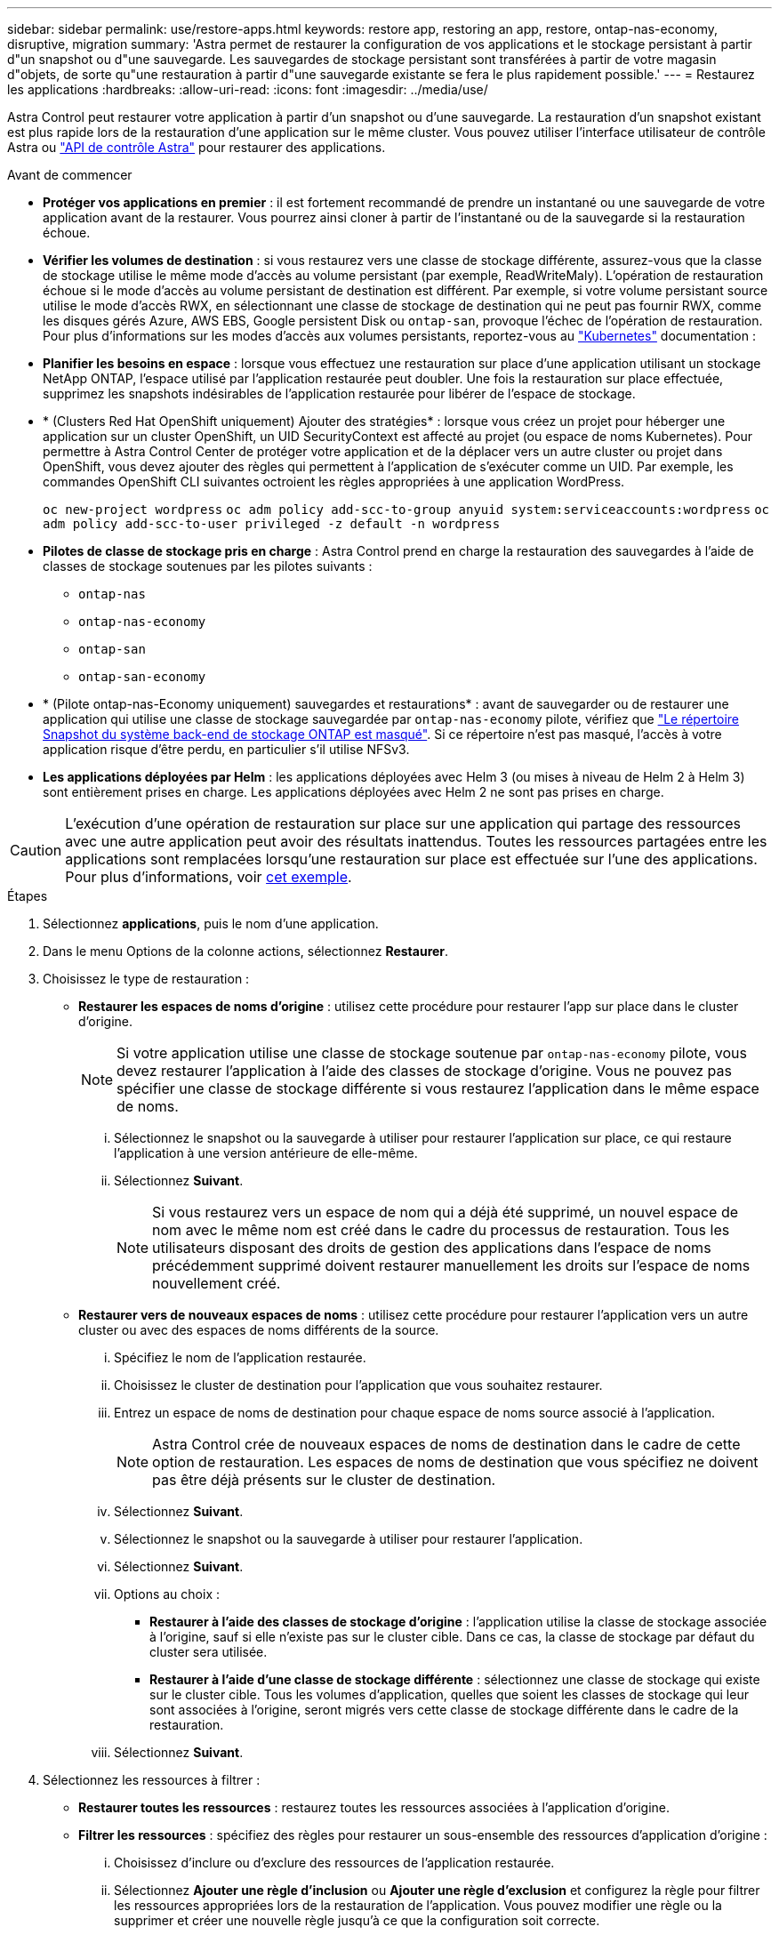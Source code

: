 ---
sidebar: sidebar 
permalink: use/restore-apps.html 
keywords: restore app, restoring an app, restore, ontap-nas-economy, disruptive, migration 
summary: 'Astra permet de restaurer la configuration de vos applications et le stockage persistant à partir d"un snapshot ou d"une sauvegarde. Les sauvegardes de stockage persistant sont transférées à partir de votre magasin d"objets, de sorte qu"une restauration à partir d"une sauvegarde existante se fera le plus rapidement possible.' 
---
= Restaurez les applications
:hardbreaks:
:allow-uri-read: 
:icons: font
:imagesdir: ../media/use/


[role="lead"]
Astra Control peut restaurer votre application à partir d'un snapshot ou d'une sauvegarde. La restauration d'un snapshot existant est plus rapide lors de la restauration d'une application sur le même cluster. Vous pouvez utiliser l'interface utilisateur de contrôle Astra ou https://docs.netapp.com/us-en/astra-automation["API de contrôle Astra"^] pour restaurer des applications.

.Avant de commencer
* *Protéger vos applications en premier* : il est fortement recommandé de prendre un instantané ou une sauvegarde de votre application avant de la restaurer. Vous pourrez ainsi cloner à partir de l'instantané ou de la sauvegarde si la restauration échoue.
* *Vérifier les volumes de destination* : si vous restaurez vers une classe de stockage différente, assurez-vous que la classe de stockage utilise le même mode d'accès au volume persistant (par exemple, ReadWriteMaly). L'opération de restauration échoue si le mode d'accès au volume persistant de destination est différent. Par exemple, si votre volume persistant source utilise le mode d'accès RWX, en sélectionnant une classe de stockage de destination qui ne peut pas fournir RWX, comme les disques gérés Azure, AWS EBS, Google persistent Disk ou `ontap-san`, provoque l'échec de l'opération de restauration. Pour plus d'informations sur les modes d'accès aux volumes persistants, reportez-vous au https://kubernetes.io/docs/concepts/storage/persistent-volumes/#access-modes["Kubernetes"^] documentation :
* *Planifier les besoins en espace* : lorsque vous effectuez une restauration sur place d'une application utilisant un stockage NetApp ONTAP, l'espace utilisé par l'application restaurée peut doubler. Une fois la restauration sur place effectuée, supprimez les snapshots indésirables de l'application restaurée pour libérer de l'espace de stockage.
* * (Clusters Red Hat OpenShift uniquement) Ajouter des stratégies* : lorsque vous créez un projet pour héberger une application sur un cluster OpenShift, un UID SecurityContext est affecté au projet (ou espace de noms Kubernetes). Pour permettre à Astra Control Center de protéger votre application et de la déplacer vers un autre cluster ou projet dans OpenShift, vous devez ajouter des règles qui permettent à l'application de s'exécuter comme un UID. Par exemple, les commandes OpenShift CLI suivantes octroient les règles appropriées à une application WordPress.
+
`oc new-project wordpress`
`oc adm policy add-scc-to-group anyuid system:serviceaccounts:wordpress`
`oc adm policy add-scc-to-user privileged -z default -n wordpress`

* *Pilotes de classe de stockage pris en charge* : Astra Control prend en charge la restauration des sauvegardes à l'aide de classes de stockage soutenues par les pilotes suivants :
+
** `ontap-nas`
** `ontap-nas-economy`
** `ontap-san`
** `ontap-san-economy`


* * (Pilote ontap-nas-Economy uniquement) sauvegardes et restaurations* : avant de sauvegarder ou de restaurer une application qui utilise une classe de stockage sauvegardée par `ontap-nas-economy` pilote, vérifiez que link:../use/protect-apps.html#enable-backup-and-restore-for-ontap-nas-economy-operations["Le répertoire Snapshot du système back-end de stockage ONTAP est masqué"]. Si ce répertoire n'est pas masqué, l'accès à votre application risque d'être perdu, en particulier s'il utilise NFSv3.
* *Les applications déployées par Helm* : les applications déployées avec Helm 3 (ou mises à niveau de Helm 2 à Helm 3) sont entièrement prises en charge. Les applications déployées avec Helm 2 ne sont pas prises en charge.


[CAUTION]
====
L'exécution d'une opération de restauration sur place sur une application qui partage des ressources avec une autre application peut avoir des résultats inattendus. Toutes les ressources partagées entre les applications sont remplacées lorsqu'une restauration sur place est effectuée sur l'une des applications. Pour plus d'informations, voir <<Complications liées à la restauration sur place d'une application qui partage des ressources avec une autre application,cet exemple>>.

====
.Étapes
. Sélectionnez *applications*, puis le nom d'une application.
. Dans le menu Options de la colonne actions, sélectionnez *Restaurer*.
. Choisissez le type de restauration :
+
** *Restaurer les espaces de noms d'origine* : utilisez cette procédure pour restaurer l'app sur place dans le cluster d'origine.
+

NOTE: Si votre application utilise une classe de stockage soutenue par `ontap-nas-economy` pilote, vous devez restaurer l'application à l'aide des classes de stockage d'origine. Vous ne pouvez pas spécifier une classe de stockage différente si vous restaurez l'application dans le même espace de noms.

+
... Sélectionnez le snapshot ou la sauvegarde à utiliser pour restaurer l'application sur place, ce qui restaure l'application à une version antérieure de elle-même.
... Sélectionnez *Suivant*.
+

NOTE: Si vous restaurez vers un espace de nom qui a déjà été supprimé, un nouvel espace de nom avec le même nom est créé dans le cadre du processus de restauration. Tous les utilisateurs disposant des droits de gestion des applications dans l'espace de noms précédemment supprimé doivent restaurer manuellement les droits sur l'espace de noms nouvellement créé.



** *Restaurer vers de nouveaux espaces de noms* : utilisez cette procédure pour restaurer l'application vers un autre cluster ou avec des espaces de noms différents de la source.
+
... Spécifiez le nom de l'application restaurée.
... Choisissez le cluster de destination pour l'application que vous souhaitez restaurer.
... Entrez un espace de noms de destination pour chaque espace de noms source associé à l'application.
+

NOTE: Astra Control crée de nouveaux espaces de noms de destination dans le cadre de cette option de restauration. Les espaces de noms de destination que vous spécifiez ne doivent pas être déjà présents sur le cluster de destination.

... Sélectionnez *Suivant*.
... Sélectionnez le snapshot ou la sauvegarde à utiliser pour restaurer l'application.
... Sélectionnez *Suivant*.
... Options au choix :
+
**** *Restaurer à l'aide des classes de stockage d'origine* : l'application utilise la classe de stockage associée à l'origine, sauf si elle n'existe pas sur le cluster cible. Dans ce cas, la classe de stockage par défaut du cluster sera utilisée.
**** *Restaurer à l'aide d'une classe de stockage différente* : sélectionnez une classe de stockage qui existe sur le cluster cible. Tous les volumes d'application, quelles que soient les classes de stockage qui leur sont associées à l'origine, seront migrés vers cette classe de stockage différente dans le cadre de la restauration.


... Sélectionnez *Suivant*.




. Sélectionnez les ressources à filtrer :
+
** *Restaurer toutes les ressources* : restaurez toutes les ressources associées à l'application d'origine.
** *Filtrer les ressources* : spécifiez des règles pour restaurer un sous-ensemble des ressources d'application d'origine :
+
... Choisissez d'inclure ou d'exclure des ressources de l'application restaurée.
... Sélectionnez *Ajouter une règle d'inclusion* ou *Ajouter une règle d'exclusion* et configurez la règle pour filtrer les ressources appropriées lors de la restauration de l'application. Vous pouvez modifier une règle ou la supprimer et créer une nouvelle règle jusqu'à ce que la configuration soit correcte.
+

NOTE: Pour en savoir plus sur la configuration des règles d'inclusion et d'exclusion, reportez-vous à la section <<Filtrer les ressources pendant la restauration d'une application>>.





. Sélectionnez *Suivant*.
. Examinez attentivement les détails de l'action de restauration, tapez "restore" (si vous y êtes invité) et sélectionnez *Restore*.


.Résultat
Astra Control restaure l'application en fonction des informations que vous avez fournies. Si vous avez restauré l'application sur place, le contenu des volumes persistants existants est remplacé par le contenu des volumes persistants de l'application restaurée.


NOTE: Après une opération de protection des données (clonage, sauvegarde ou restauration) et après le redimensionnement du volume persistant, la nouvelle taille du volume s'affiche dans l'interface utilisateur Web pendant vingt minutes. La protection des données fonctionne avec succès en quelques minutes et vous pouvez utiliser le logiciel de gestion pour le système back-end pour confirmer la modification de la taille du volume.


IMPORTANT: Tout utilisateur membre aux contraintes de namespace par nom/ID d'espace de noms ou par libellés de namespace peut cloner ou restaurer une application vers un nouvel espace de noms sur le même cluster ou vers tout autre cluster du compte de son entreprise. Cependant, le même utilisateur ne peut pas accéder à l'application clonée ou restaurée dans le nouvel espace de noms. Après qu'une opération de clonage ou de restauration a créé un nouvel espace de noms, l'administrateur/propriétaire du compte peut modifier le compte utilisateur membre et mettre à jour les contraintes de rôle pour que l'utilisateur affecté accorde l'accès au nouvel espace de noms.



== Filtrer les ressources pendant la restauration d'une application

Vous pouvez ajouter une règle de filtre à un link:../use/restore-apps.html["restaurer"] opération qui spécifie les ressources d'application existantes à inclure ou à exclure de l'application restaurée. Vous pouvez inclure ou exclure des ressources en fonction d'un espace de noms, d'un libellé ou d'un GVK (GroupVersionKind) spécifié.

.Développez pour plus d'informations sur les scénarios d'inclusion et d'exclusion
[%collapsible]
====
* *Vous sélectionnez une règle d'inclusion avec des espaces de noms d'origine (restauration sur place)* : les ressources d'application existantes que vous définissez dans la règle seront supprimées et remplacées par celles de l'instantané ou de la sauvegarde sélectionné que vous utilisez pour la restauration. Toutes les ressources que vous ne spécifiez pas dans la règle inclure resteront inchangées.
* *Vous sélectionnez une règle d'inclusion avec de nouveaux espaces de noms* : utilisez la règle pour sélectionner les ressources spécifiques que vous voulez dans l'application restaurée. Les ressources que vous ne spécifiez pas dans la règle d'inclusion ne seront pas incluses dans l'application restaurée.
* *Vous sélectionnez une règle d'exclusion avec les espaces de noms d'origine (restauration sur place)* : les ressources que vous spécifiez pour être exclues ne seront pas restaurées et resteront inchangées. Les ressources que vous ne spécifiez pas pour exclure seront restaurées à partir de l'instantané ou de la sauvegarde. Toutes les données des volumes persistants seront supprimées et recréées si l'état correspondant fait partie des ressources filtrées.
* *Vous sélectionnez une règle d’exclusion avec de nouveaux espaces de noms* : utilisez la règle pour sélectionner les ressources spécifiques que vous souhaitez supprimer de l’application restaurée. Les ressources que vous ne spécifiez pas pour exclure seront restaurées à partir de l'instantané ou de la sauvegarde.


====
Les règles sont des types d'inclusion ou d'exclusion. Les règles combinant l'inclusion et l'exclusion des ressources ne sont pas disponibles.

.Étapes
. Après avoir choisi de filtrer les ressources et sélectionné une option d'inclusion ou d'exclusion dans l'assistant Restaurer l'application, sélectionnez *Ajouter une règle d'inclusion* ou *Ajouter une règle d'exclusion*.
+

NOTE: Vous ne pouvez pas exclure des ressources dont la portée est définie par le cluster qui sont automatiquement incluses dans Astra Control.

. Configurez la règle de filtre :
+

NOTE: Vous devez spécifier au moins un espace de noms, un libellé ou un GVK. Assurez-vous que toutes les ressources que vous conservez après l'application des règles de filtre sont suffisantes pour que l'application restaurée reste en bon état.

+
.. Sélectionnez un espace de noms spécifique pour la règle. Si vous ne faites pas de sélection, tous les espaces de noms seront utilisés dans le filtre.
+

NOTE: Si votre application contenait initialement plusieurs espaces de noms et que vous les restaurez à de nouveaux espaces de noms, tous les espaces de noms seront créés même s'ils ne contiennent pas de ressources.

.. (Facultatif) Entrez un nom de ressource.
.. (Facultatif) *Sélecteur d'étiquettes* : inclure un https://kubernetes.io/docs/concepts/overview/working-with-objects/labels/#label-selectors["sélecteur d'étiquettes"^] pour ajouter à la règle. Le sélecteur d'étiquettes est utilisé pour filtrer uniquement les ressources correspondant à l'étiquette sélectionnée.
.. (Facultatif) sélectionnez *utiliser GVK (GroupVersionKind) défini pour filtrer les ressources* pour des options de filtrage supplémentaires.
+

NOTE: Si vous utilisez un filtre GVK, vous devez spécifier la version et le type.

+
... (Facultatif) *Group* : dans la liste déroulante, sélectionnez le groupe API Kubernetes.
... *Type* : dans la liste déroulante, sélectionnez le schéma d'objet du type de ressource Kubernetes à utiliser dans le filtre.
... *Version* : sélectionnez la version de l'API Kubernetes.




. Vérifiez la règle créée en fonction de vos entrées.
. Sélectionnez *Ajouter*.
+

TIP: Vous pouvez créer autant de règles d'inclusion et d'exclusion de ressources que vous le souhaitez. Les règles apparaissent dans le résumé de l'application de restauration avant de lancer l'opération.





== Complications liées à la restauration sur place d'une application qui partage des ressources avec une autre application

Vous pouvez effectuer une opération de restauration sur place dans une application qui partage les ressources avec une autre application et produit des résultats inattendus. Toutes les ressources partagées entre les applications sont remplacées lorsqu'une restauration sur place est effectuée sur l'une des applications.

Voici un exemple de scénario qui ne convient pas lorsque vous utilisez la réplication NetApp SnapMirror pour effectuer une restauration :

. Vous définissez l'application `app1` utilisation de l'espace de noms `ns1`.
. Vous configurez une relation de réplication pour `app1`.
. Vous définissez l'application `app2` (sur le même cluster) utilisant les namespaces `ns1` et `ns2`.
. Vous configurez une relation de réplication pour `app2`.
. La réplication est inversée pour `app2`. Ceci provoque le `app1` l'application sur le cluster source à désactiver.

